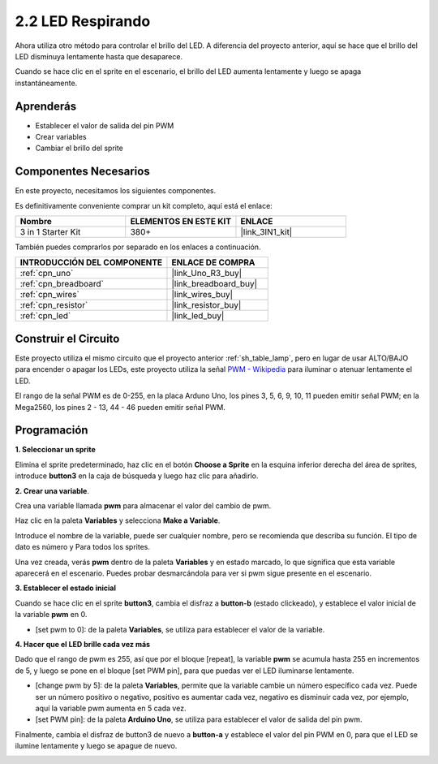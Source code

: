 .. _sh_breathing_led:

2.2 LED Respirando
========================

Ahora utiliza otro método para controlar el brillo del LED. A diferencia del proyecto anterior, aquí se hace que el brillo del LED disminuya lentamente hasta que desaparece.

Cuando se hace clic en el sprite en el escenario, el brillo del LED aumenta lentamente y luego se apaga instantáneamente.

.. image:: img/3_ap.png

Aprenderás
---------------------

- Establecer el valor de salida del pin PWM
- Crear variables
- Cambiar el brillo del sprite

Componentes Necesarios
--------------------------

En este proyecto, necesitamos los siguientes componentes.

Es definitivamente conveniente comprar un kit completo, aquí está el enlace:

.. list-table::
    :widths: 20 20 20
    :header-rows: 1

    *   - Nombre	
        - ELEMENTOS EN ESTE KIT
        - ENLACE
    *   - 3 in 1 Starter Kit
        - 380+
        - |link_3IN1_kit|

También puedes comprarlos por separado en los enlaces a continuación.

.. list-table::
    :widths: 30 20
    :header-rows: 1

    *   - INTRODUCCIÓN DEL COMPONENTE
        - ENLACE DE COMPRA

    *   - :ref:`cpn_uno`
        - |link_Uno_R3_buy|
    *   - :ref:`cpn_breadboard`
        - |link_breadboard_buy|
    *   - :ref:`cpn_wires`
        - |link_wires_buy|
    *   - :ref:`cpn_resistor`
        - |link_resistor_buy|
    *   - :ref:`cpn_led`
        - |link_led_buy|

Construir el Circuito
-----------------------

Este proyecto utiliza el mismo circuito que el proyecto anterior :ref:`sh_table_lamp`, pero en lugar de usar ALTO/BAJO para encender o apagar los LEDs, este proyecto utiliza la señal `PWM - Wikipedia <https://en.wikipedia.org/wiki/Pulse-width_modulation>`_ para iluminar o atenuar lentamente el LED.

El rango de la señal PWM es de 0-255, en la placa Arduno Uno, los pines 3, 5, 6, 9, 10, 11 pueden emitir señal PWM; en la Mega2560, los pines 2 - 13, 44 - 46 pueden emitir señal PWM.

.. image:: img/circuit/led_circuit.png

Programación
------------------

**1. Seleccionar un sprite**

Elimina el sprite predeterminado, haz clic en el botón **Choose a Sprite** en la esquina inferior derecha del área de sprites, introduce **button3** en la caja de búsqueda y luego haz clic para añadirlo.

.. image:: img/3_sprite.png

**2. Crear una variable**.

Crea una variable llamada **pwm** para almacenar el valor del cambio de pwm.

Haz clic en la paleta **Variables** y selecciona **Make a Variable**.

.. image:: img/3_ap_va.png

Introduce el nombre de la variable, puede ser cualquier nombre, pero se recomienda que describa su función. El tipo de dato es número y Para todos los sprites.

.. image:: img/3_ap_pwm.png

Una vez creada, verás **pwm** dentro de la paleta **Variables** y en estado marcado, lo que significa que esta variable aparecerá en el escenario. Puedes probar desmarcándola para ver si pwm sigue presente en el escenario.

.. image:: img/3_ap_0.png

**3. Establecer el estado inicial**

Cuando se hace clic en el sprite **button3**, cambia el disfraz a **button-b** (estado clickeado), y establece el valor inicial de la variable **pwm** en 0.

* [set pwm to 0]: de la paleta **Variables**, se utiliza para establecer el valor de la variable.

.. image:: img/3_ap_brightness.png

**4. Hacer que el LED brille cada vez más**

Dado que el rango de pwm es 255, así que por el bloque [repeat], la variable **pwm** se acumula hasta 255 en incrementos de 5, y luego se pone en el bloque [set PWM pin], para que puedas ver el LED iluminarse lentamente.

* [change pwm by 5]: de la paleta **Variables**, permite que la variable cambie un número específico cada vez. Puede ser un número positivo o negativo, positivo es aumentar cada vez, negativo es disminuir cada vez, por ejemplo, aquí la variable pwm aumenta en 5 cada vez.
* [set PWM pin]: de la paleta **Arduino Uno**, se utiliza para establecer el valor de salida del pin pwm.

.. image:: img/3_ap_1.png

Finalmente, cambia el disfraz de button3 de nuevo a **button-a** y establece el valor del pin PWM en 0, para que el LED se ilumine lentamente y luego se apague de nuevo.

.. image:: img/3_ap_2.png

